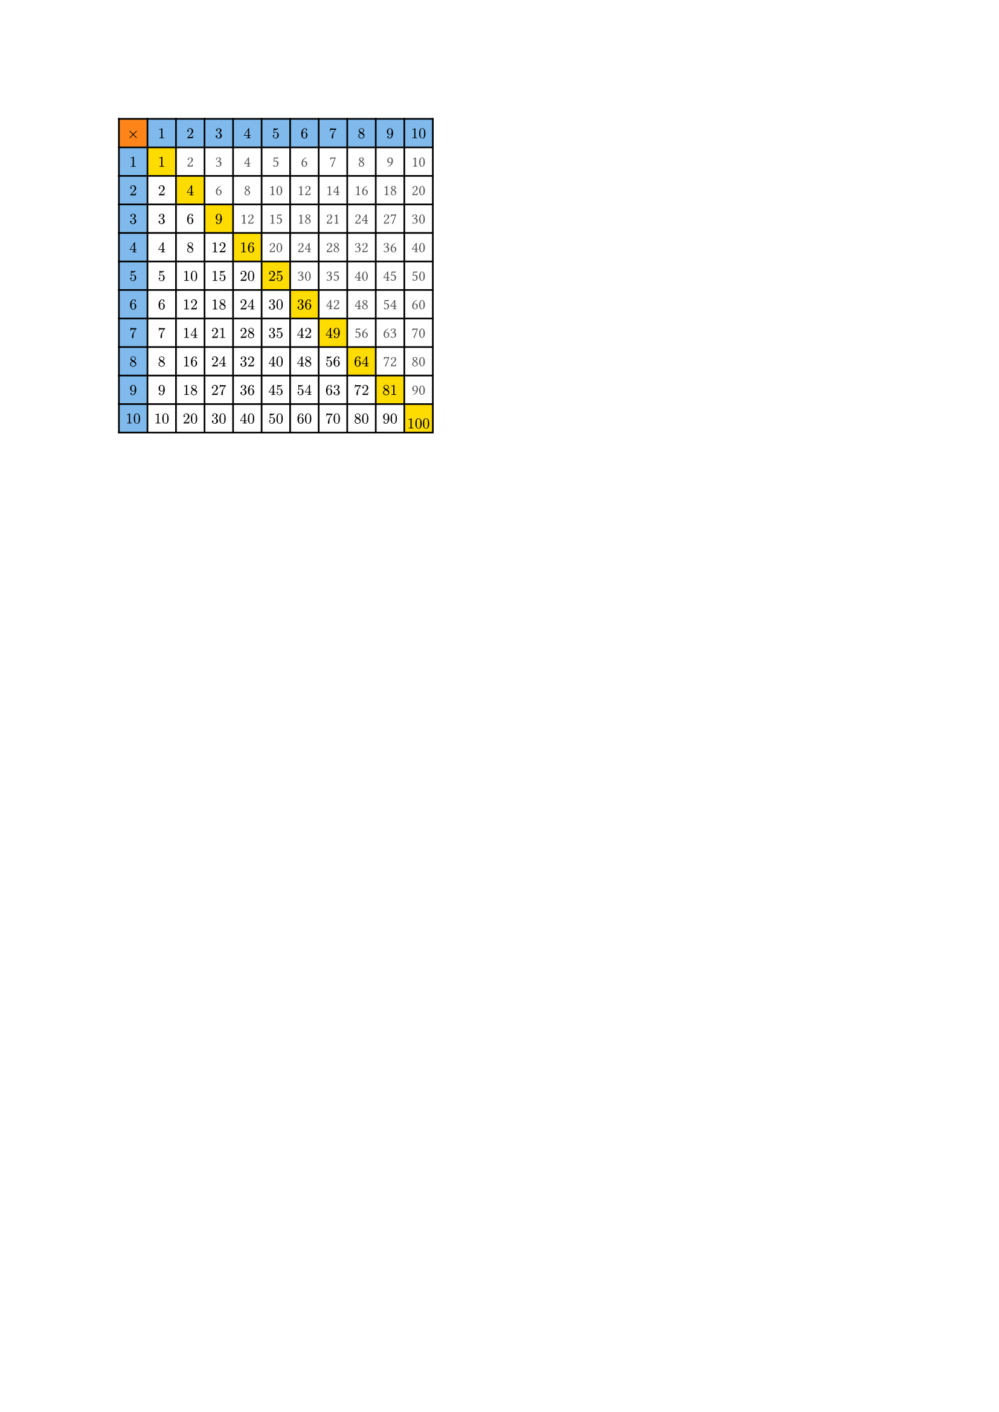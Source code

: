 
#set text(size: 9pt)

#let yield_cells(n) = {
  for i in range(0, n + 1) {
    for j in range(0, n + 1) {
      let product = if i * j != 0 {
        // math is used for the better look 
        if j <= i { $#{ j * i }$ } 
        else {
          // upper part of the table
          text(gray.darken(50%), str(i * j))
        }
      } else {
        if i == j {
          // the top right corner 
          $times$
        } else {
          // on of them is zero, we are at top/left
          $#{i + j}$
        }
      }
      // this is an array, for loops merge them together
      // into one large array of cells
      (
        table.cell(
          fill: if i == j and j == 0 { orange } // top right corner
          else if i == j { yellow } // the diagonal
          else if i * j == 0 { blue.lighten(50%) }, // multipliers
          product,
        ),
      )
    }
  }
}

#let n = 10
#table(
  columns: (0.6cm,) * (n + 1), rows: (0.6cm,) * (n + 1), align: center + horizon, inset: 3pt, ..yield_cells(n),
)
